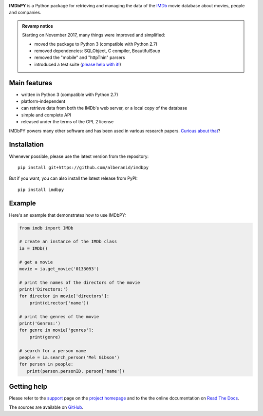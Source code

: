 |pypi| |pyversions| |license| |travis|

.. |pypi| image:: https://img.shields.io/pypi/v/imdbpy.svg?style=flat-square
    :target: https://pypi.org/project/imdbpy/
    :alt: PyPI version.

.. |pyversions| image:: https://img.shields.io/pypi/pyversions/imdbpy.svg?style=flat-square
    :target: https://pypi.org/project/imdbpy/
    :alt: Supported Python versions.

.. |license| image:: https://img.shields.io/pypi/l/imdbpy.svg?style=flat-square
    :target: https://pypi.org/project/imdbpy/
    :alt: Project license.

.. |travis| image:: https://travis-ci.org/alberanid/imdbpy.svg?branch=master
    :target: https://travis-ci.org/alberanid/imdbpy
    :alt: Travis CI build status.


**IMDbPY** is a Python package for retrieving and managing the data
of the `IMDb`_ movie database about movies, people and companies.

.. admonition:: Revamp notice
   :class: note

   Starting on November 2017, many things were improved and simplified:

   - moved the package to Python 3 (compatible with Python 2.7)
   - removed dependencies: SQLObject, C compiler, BeautifulSoup
   - removed the "mobile" and "httpThin" parsers
   - introduced a test suite (`please help with it!`_)


Main features
-------------

- written in Python 3 (compatible with Python 2.7)

- platform-independent

- can retrieve data from both the IMDb's web server, or a local copy
  of the database

- simple and complete API

- released under the terms of the GPL 2 license

IMDbPY powers many other software and has been used in various research papers.
`Curious about that`_?


Installation
------------

Whenever possible, please use the latest version from the repository::

   pip install git+https://github.com/alberanid/imdbpy


But if you want, you can also install the latest release from PyPI::

   pip install imdbpy


Example
-------

Here's an example that demonstrates how to use IMDbPY:

.. code-block:: python

   from imdb import IMDb

   # create an instance of the IMDb class
   ia = IMDb()

   # get a movie
   movie = ia.get_movie('0133093')

   # print the names of the directors of the movie
   print('Directors:')
   for director in movie['directors']:
       print(director['name'])

   # print the genres of the movie
   print('Genres:')
   for genre in movie['genres']:
       print(genre)

   # search for a person name
   people = ia.search_person('Mel Gibson')
   for person in people:
      print(person.personID, person['name'])


Getting help
------------

Please refer to the `support`_ page on the `project homepage`_
and to the the online documentation on `Read The Docs`_.

The sources are available on `GitHub`_.


.. _IMDb: https://www.imdb.com/
.. _please help with it!: http://imdbpy.readthedocs.io/en/latest/devel/test.html
.. _Curious about that: https://imdbpy.sourceforge.io/ecosystem.html
.. _project homepage: https://imdbpy.sourceforge.io/
.. _support: https://imdbpy.sourceforge.io/support.html
.. _Read The Docs: https://imdbpy.readthedocs.io/
.. _GitHub: https://github.com/alberanid/imdbpy
